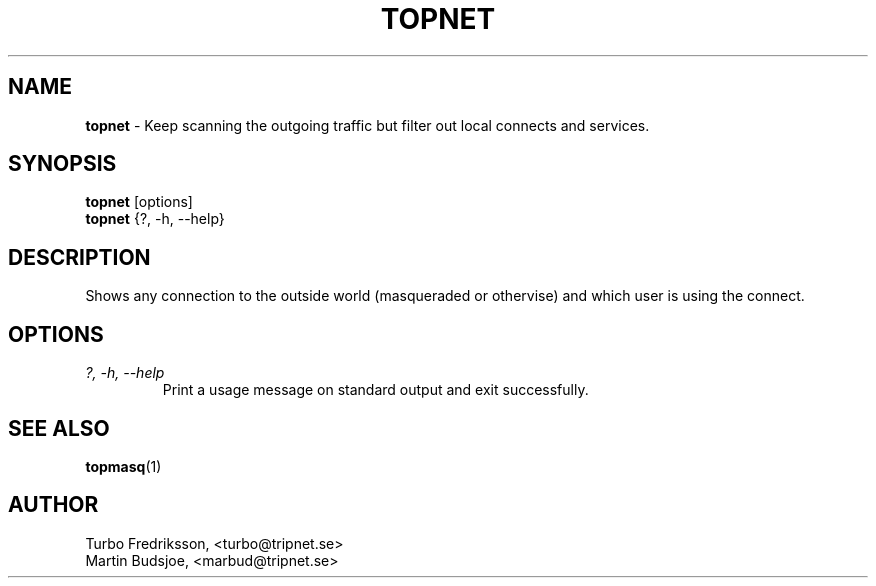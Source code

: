 .TH TOPNET 1 "TCPQuota Utilities" "FSF" \" -*- nroff -*-
.SH NAME
.B topnet
\- Keep scanning the outgoing traffic but filter out
local connects and services.
.SH SYNOPSIS
.B topnet
[options]
.br
.B topnet
{?, -h, --help}
.SH DESCRIPTION
Shows any connection to the outside world (masqueraded or
othervise) and which user is using the connect.
.SH OPTIONS
.TP
.I "?, \-h, \-\-help"
Print a usage message on standard output and exit
successfully.
.SH SEE ALSO
.BR topmasq (1)
.SH AUTHOR
Turbo Fredriksson, <turbo@tripnet.se>
.br
Martin Budsjoe, <marbud@tripnet.se>
